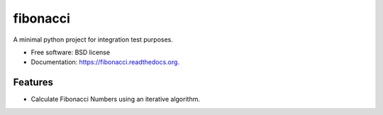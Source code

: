 ===============================
fibonacci
===============================

.. image:: https://img.shields.io/travis/maiksensi/fibonacci.svg
        :target: https://travis-ci.org/maiksensi/fibonacci


A minimal python project for integration test purposes.

* Free software: BSD license
* Documentation: https://fibonacci.readthedocs.org.

Features
--------

* Calculate Fibonacci Numbers using an iterative algorithm.
